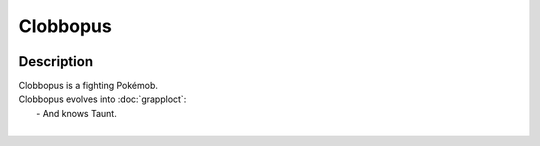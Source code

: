 .. clobbopus:

Clobbopus
----------

.. image:: ../../_images/pokemobs/gen_8/entity_icon/textures/clobbopus.png
    :width: 400
    :alt: Clobbopus
.. image:: ../../_images/pokemobs/gen_8/entity_icon/textures/clobbopuss.png
    :width: 400
    :alt: Clobbopus


Description
============
| Clobbopus is a fighting Pokémob.
| Clobbopus evolves into :doc:`grapploct`:
|  -  And knows Taunt.
| 